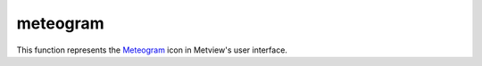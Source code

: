 
meteogram
=========================

.. container::
    
    .. container:: leftside

        .. image:: /_static/METPLUS.png
           :width: 48px

    .. container:: rightside

        This function represents the `Meteogram <https://confluence.ecmwf.int/display/METV/meteogram>`_ icon in Metview's user interface.


.. py:function:: meteogram(**kwargs)
  
    Description comes here!


    :param type: Specifies the ``type`` of meteogram to be generated. The Epsgrams are derived from the Ensemble Prediction System, whereas the Metgrams are derived from the deterministic forecast model. The available ``type``s are 10 Days Epsgram , 15 Days Epsgram , 15 Days Epsgram With Climate, 10 Days Metgram and 10 Days Wave Epsgram.
    :type type: str


    :param station: Specifies the location at which to derive the meteogram. Provide a ``station``_ icon with the location details.
    :type station: str


    :param data_selection_type: Determines how the meteogram data source is selected: Latest (default) will retrieve the latest meteogram available; ``date`` will allow the further selection of a specific ``date`` and time; Local allows the specification of a path to a local SPOT ``database`` (details of the ``database`` ``format`` are not provided here).
    :type data_selection_type: str


    :param date: Specifies the day on which the forecast is based (first day on the plot). The default value is -1 (yesterday), but you can use other ``format``s, such as YYMMDD or YYYY-MM-DD . Only available if Data Selection ``type`` is set to ``date``.
    :type date: number


    :param forecast_run_time: Specify the forecast time (hours of the day) from either 00h or 12h. Only available if Data Selection ``type`` is set to ``date``.
    :type forecast_run_time: str


    :param experiment: Specifies the MARS ``experiment`` number from which the meteograms are to be plotted. You will only need to modify this parameter if you want to display data from a source other than the ECMWF model. Note that this parameter is a string, so for example '0001' is different from '1'.
    :type experiment: number


    :param format: Specifies the output ``format`` (the default is PostScript).
    :type format: str


    :param database: If not Latest , then this parameter is taken to be the entire path to the ``database`` directory. Only available if Data Selection ``type`` is set to Local.

         ##  Macro Example Using the Meteogram Icon

         The Meteogram icon returns a graphics file as its output, so there is no need to render it through the plot() command; instead, it can be simply written to disk with the write() command, as shown below.   

            london = ``station``s (name : "London, St James Park")  metgram_london = meteogram ( ``type`` : "10_days_epsgram", ``format`` : "pdf", ``station`` : london )  write ('metgram_london.pdf', metgram_london)
    :type database: str


    :rtype: None
